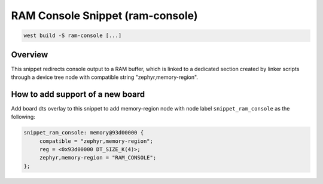 .. _snippet-ram-console:

RAM Console Snippet (ram-console)
#################################

.. code-block:: console

   west build -S ram-console [...]

Overview
********

This snippet redirects console output to a RAM buffer, which is linked to
a dedicated section created by linker scripts through a device tree node
with compatible string "zephyr,memory-region".

How to add support of a new board
*********************************

Add board dts overlay to this snippet to add memory-region node with node
label ``snippet_ram_console`` as the following:

.. code-block:: DTS

   snippet_ram_console: memory@93d00000 {
        compatible = "zephyr,memory-region";
        reg = <0x93d00000 DT_SIZE_K(4)>;
        zephyr,memory-region = "RAM_CONSOLE";
   };

